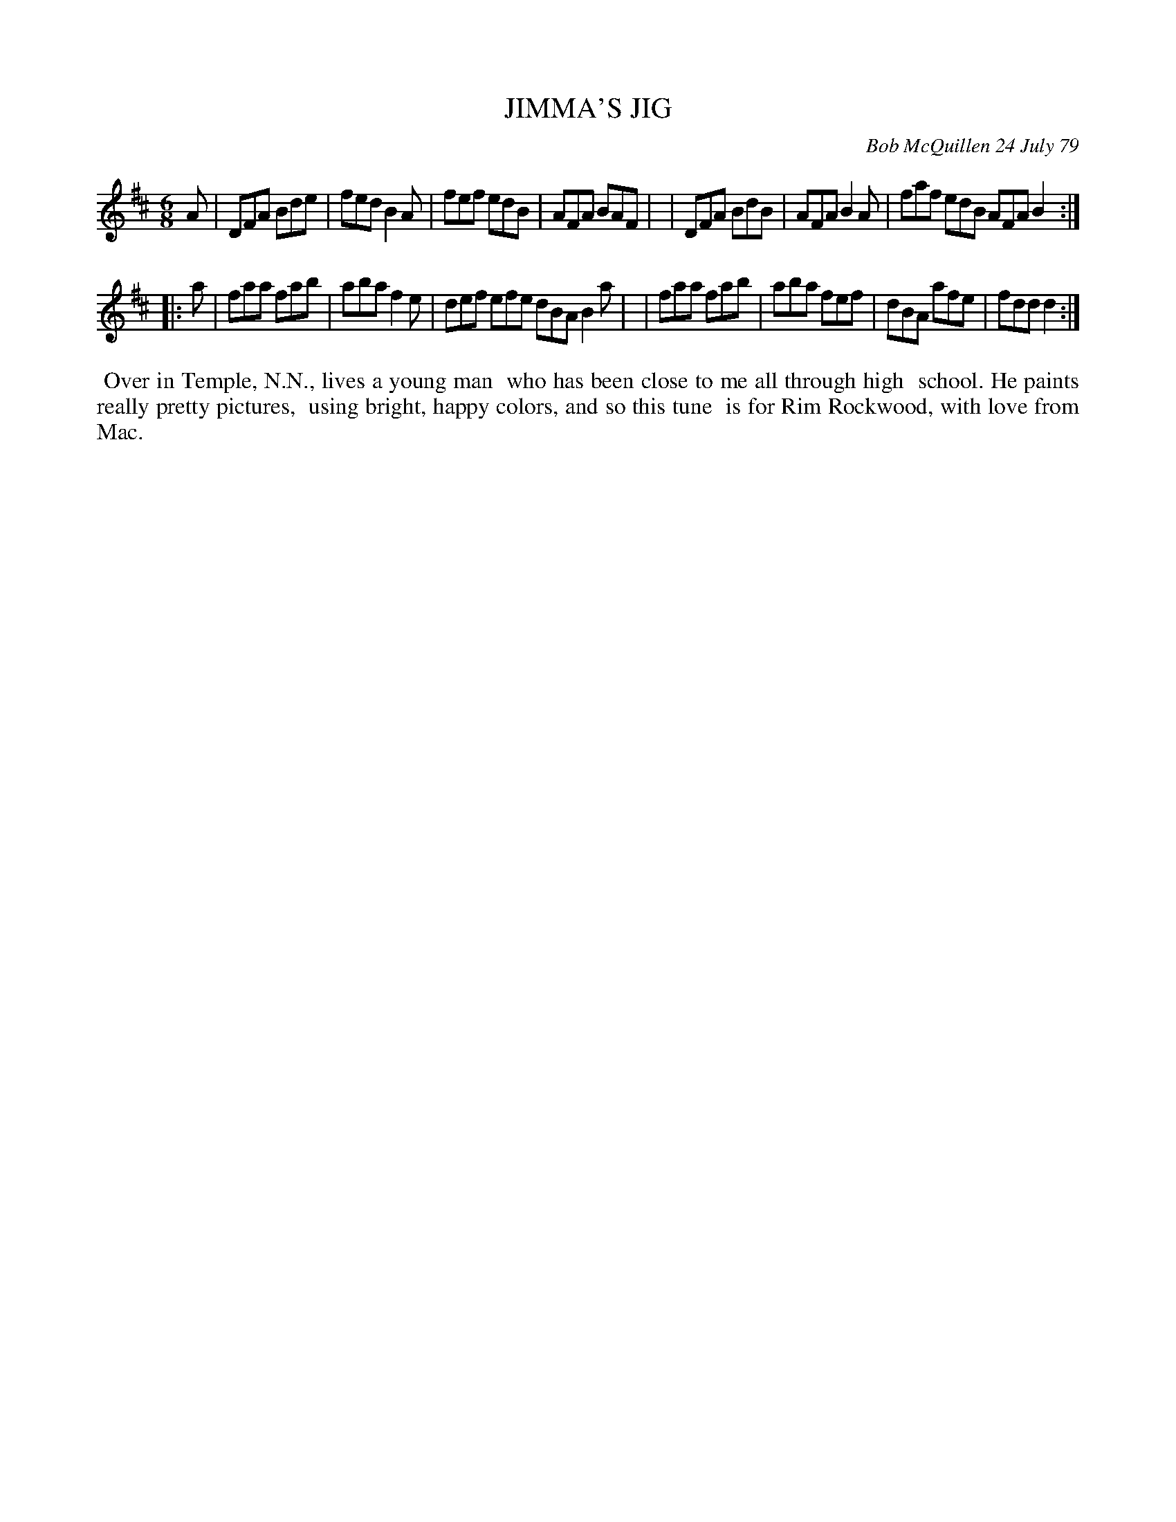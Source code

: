 X: 04043
T: JIMMA'S JIG
C: Bob McQuillen 24 July 79
B: Bob's Note Book 04 #43
R: jig
Z: 2020 John Chambers <jc:trillian.mit.edu>
M: 6/8
L: 1/8
K: D
A \
| DFA Bde | fed B2A | fef edB | AFA BAF |\
| DFA BdB | AFA B2A | faf edB AFA B2 :|
|: a \
| faa fab | aba f2e | def efe dBA B2a |\
| faa fab | aba fef | dBA afe | fdd d2 :|
%%begintext align
%% Over in Temple, N.N., lives a young man
%% who has been close to me all through high
%% school. He paints really pretty pictures,
%% using bright, happy colors, and so this tune
%% is for Rim Rockwood, with love from Mac.
%%endtext
